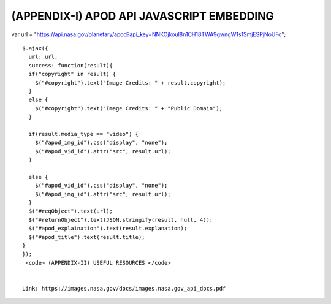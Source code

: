 (APPENDIX-I) APOD API JAVASCRIPT EMBEDDING
==========================================

.. raw:: html

   <p>

var url =
"https://api.nasa.gov/planetary/apod?api\_key=NNKOjkoul8n1CH18TWA9gwngW1s1SmjESPjNoUFo";

::


    $.ajax({
      url: url,
      success: function(result){
      if("copyright" in result) {
        $("#copyright").text("Image Credits: " + result.copyright);
      }
      else {
        $("#copyright").text("Image Credits: " + "Public Domain");
      }
      
      if(result.media_type == "video") {
        $("#apod_img_id").css("display", "none"); 
        $("#apod_vid_id").attr("src", result.url);
      }
      
      else {
        $("#apod_vid_id").css("display", "none"); 
        $("#apod_img_id").attr("src", result.url);
      }
      $("#reqObject").text(url);
      $("#returnObject").text(JSON.stringify(result, null, 4));  
      $("#apod_explaination").text(result.explanation);
      $("#apod_title").text(result.title);
    }
    });
     <code> (APPENDIX-II) USEFUL RESOURCES </code>


    Link: https://images.nasa.gov/docs/images.nasa.gov_api_docs.pdf

